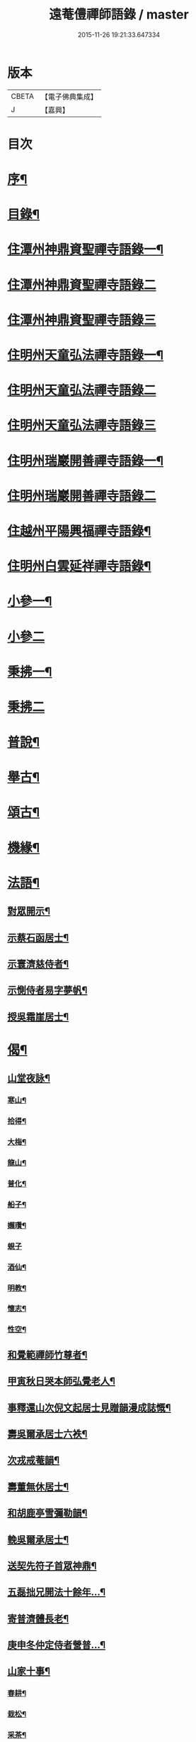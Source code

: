 #+TITLE: 遠菴僼禪師語錄 / master
#+DATE: 2015-11-26 19:21:33.647334
* 版本
 |     CBETA|【電子佛典集成】|
 |         J|【嘉興】    |

* 目次
* [[file:KR6q0511_001.txt::001-0335a2][序¶]]
* [[file:KR6q0511_001.txt::0335c2][目錄¶]]
* [[file:KR6q0511_001.txt::0336b4][住潭州神鼎資聖禪寺語錄一¶]]
* [[file:KR6q0511_002.txt::002-0340b3][住潭州神鼎資聖禪寺語錄二]]
* [[file:KR6q0511_003.txt::003-0344b3][住潭州神鼎資聖禪寺語錄三]]
* [[file:KR6q0511_004.txt::004-0348b4][住明州天童弘法禪寺語錄一¶]]
* [[file:KR6q0511_005.txt::005-0353b3][住明州天童弘法禪寺語錄二]]
* [[file:KR6q0511_006.txt::006-0358a3][住明州天童弘法禪寺語錄三]]
* [[file:KR6q0511_007.txt::007-0362c4][住明州瑞巖開善禪寺語錄一¶]]
* [[file:KR6q0511_008.txt::008-0366c3][住明州瑞巖開善禪寺語錄二]]
* [[file:KR6q0511_008.txt::0368a27][住越州平陽興福禪寺語錄¶]]
* [[file:KR6q0511_008.txt::0369b17][住明州白雲延祥禪寺語錄¶]]
* [[file:KR6q0511_009.txt::009-0370b4][小參一¶]]
* [[file:KR6q0511_010.txt::010-0374c3][小參二]]
* [[file:KR6q0511_010.txt::0376a9][秉拂一¶]]
* [[file:KR6q0511_011.txt::011-0379b3][秉拂二]]
* [[file:KR6q0511_011.txt::0382b22][普說¶]]
* [[file:KR6q0511_012.txt::012-0385a4][舉古¶]]
* [[file:KR6q0511_012.txt::0386b15][頌古¶]]
* [[file:KR6q0511_012.txt::0388b8][機緣¶]]
* [[file:KR6q0511_013.txt::013-0390b4][法語¶]]
** [[file:KR6q0511_013.txt::013-0390b5][對眾開示¶]]
** [[file:KR6q0511_013.txt::0391a26][示蔡石函居士¶]]
** [[file:KR6q0511_013.txt::0391b12][示寰濟慈侍者¶]]
** [[file:KR6q0511_013.txt::0391b28][示惻侍者易字夢帆¶]]
** [[file:KR6q0511_013.txt::0391c12][授吳霜崖居士¶]]
* [[file:KR6q0511_013.txt::0392a8][偈¶]]
** [[file:KR6q0511_013.txt::0392a9][山堂夜詠¶]]
*** [[file:KR6q0511_013.txt::0392a10][寒山¶]]
*** [[file:KR6q0511_013.txt::0392a13][拾得¶]]
*** [[file:KR6q0511_013.txt::0392a16][大梅¶]]
*** [[file:KR6q0511_013.txt::0392a19][龍山¶]]
*** [[file:KR6q0511_013.txt::0392a22][普化¶]]
*** [[file:KR6q0511_013.txt::0392a25][船子¶]]
*** [[file:KR6q0511_013.txt::0392a28][嬾瓚¶]]
*** [[file:KR6q0511_013.txt::0392a30][蜆子]]
*** [[file:KR6q0511_013.txt::0392b4][酒仙¶]]
*** [[file:KR6q0511_013.txt::0392b7][明教¶]]
*** [[file:KR6q0511_013.txt::0392b10][懷志¶]]
*** [[file:KR6q0511_013.txt::0392b13][性空¶]]
** [[file:KR6q0511_013.txt::0392b16][和覺範禪師竹尊者¶]]
** [[file:KR6q0511_013.txt::0392b24][甲寅秋日哭本師弘覺老人¶]]
** [[file:KR6q0511_013.txt::0392c2][事釋還山次倪文起居士見贈韻漫成誌慨¶]]
** [[file:KR6q0511_013.txt::0392c10][壽吳爾承居士六袟¶]]
** [[file:KR6q0511_013.txt::0392c14][次戎戒菴韻¶]]
** [[file:KR6q0511_013.txt::0392c18][壽董無休居士¶]]
** [[file:KR6q0511_013.txt::0392c22][和胡鹿亭雪彌勒韻¶]]
** [[file:KR6q0511_013.txt::0392c26][輓吳爾承居士¶]]
** [[file:KR6q0511_013.txt::0392c30][送契先符子首眾神鼎¶]]
** [[file:KR6q0511_013.txt::0393a4][五磊拙兄開法十餘年…¶]]
** [[file:KR6q0511_013.txt::0393a8][寄普濟體長老¶]]
** [[file:KR6q0511_013.txt::0393a12][庚申冬仲定侍者營普…¶]]
** [[file:KR6q0511_013.txt::0393b6][山家十事¶]]
*** [[file:KR6q0511_013.txt::0393b7][春耕¶]]
*** [[file:KR6q0511_013.txt::0393b10][栽松¶]]
*** [[file:KR6q0511_013.txt::0393b13][采茶¶]]
*** [[file:KR6q0511_013.txt::0393b16][插秧¶]]
*** [[file:KR6q0511_013.txt::0393b19][理蔬¶]]
*** [[file:KR6q0511_013.txt::0393b22][夏耘¶]]
*** [[file:KR6q0511_013.txt::0393b25][刪竹¶]]
*** [[file:KR6q0511_013.txt::0393b28][割稻¶]]
*** [[file:KR6q0511_013.txt::0393b30][刈薪]]
*** [[file:KR6q0511_013.txt::0393c4][牧牛¶]]
** [[file:KR6q0511_013.txt::0393c7][題扇為揆侍者易字一揆¶]]
** [[file:KR6q0511_013.txt::0393c10][示梵淨宗菴主掩關¶]]
** [[file:KR6q0511_013.txt::0393c13][新筍¶]]
** [[file:KR6q0511_013.txt::0393c16][青梅¶]]
** [[file:KR6q0511_013.txt::0393c19][示蔡弼明居士¶]]
** [[file:KR6q0511_013.txt::0393c22][壽潘啟祥居士¶]]
** [[file:KR6q0511_013.txt::0393c25][因寺田豁役示張致乾居士¶]]
** [[file:KR6q0511_013.txt::0393c28][贈德山語嵩禪師¶]]
** [[file:KR6q0511_013.txt::0393c30][示佛初信童]]
** [[file:KR6q0511_013.txt::0394a4][送乾正老禪¶]]
** [[file:KR6q0511_013.txt::0394a7][出山述懷三首¶]]
** [[file:KR6q0511_013.txt::0394a14][余囑歿後入骨普同有偈五章紀事或者為言復占示之¶]]
** [[file:KR6q0511_013.txt::0394a21][秋日閒吟五首¶]]
* [[file:KR6q0511_014.txt::014-0394b4][贊¶]]
** [[file:KR6q0511_014.txt::014-0394b5][拈華始祖¶]]
** [[file:KR6q0511_014.txt::014-0394b8][觀音大士¶]]
** [[file:KR6q0511_014.txt::014-0394b14][水晶彌勒¶]]
** [[file:KR6q0511_014.txt::014-0394b18][折蘆初祖¶]]
** [[file:KR6q0511_014.txt::014-0394b21][祖源世系圖¶]]
** [[file:KR6q0511_014.txt::0394c17][天童悟祖¶]]
** [[file:KR6q0511_014.txt::0394c24][平陽弘覺老和尚¶]]
** [[file:KR6q0511_014.txt::0395a2][破山和尚¶]]
** [[file:KR6q0511_014.txt::0395a6][御傳弘覺老和尚像¶]]
** [[file:KR6q0511_014.txt::0395a13][白雲鹿門和尚¶]]
** [[file:KR6q0511_014.txt::0395a17][石霜爾瞻和尚¶]]
** [[file:KR6q0511_014.txt::0395a27][大溈慧山禪師¶]]
** [[file:KR6q0511_014.txt::0395b4][錢聖月居士荷鉏圖¶]]
** [[file:KR6q0511_014.txt::0395b9][退巖禪宿道影¶]]
** [[file:KR6q0511_014.txt::0395b13][吳霜崖居士道影¶]]
** [[file:KR6q0511_014.txt::0395b18][梵淨宗菴主道影¶]]
** [[file:KR6q0511_014.txt::0395b28][自贊像藏神鼎¶]]
** [[file:KR6q0511_014.txt::0395c5][視首座請¶]]
** [[file:KR6q0511_014.txt::0395c9][巖西堂請¶]]
** [[file:KR6q0511_014.txt::0395c16][眸西堂請¶]]
** [[file:KR6q0511_014.txt::0395c22][符長老請¶]]
** [[file:KR6q0511_014.txt::0395c28][學書記請¶]]
** [[file:KR6q0511_014.txt::0396a4][證書記請¶]]
** [[file:KR6q0511_014.txt::0396a9][揆書記請¶]]
** [[file:KR6q0511_014.txt::0396a15][珠書記請¶]]
** [[file:KR6q0511_014.txt::0396a20][謙侍者請¶]]
** [[file:KR6q0511_014.txt::0396a26][密西堂請¶]]
** [[file:KR6q0511_014.txt::0396b4][範知客請¶]]
** [[file:KR6q0511_014.txt::0396b10][睿維那請¶]]
** [[file:KR6q0511_014.txt::0396b17][素都寺請¶]]
** [[file:KR6q0511_014.txt::0396b21][恢知客請¶]]
** [[file:KR6q0511_014.txt::0396b26][勤知客請¶]]
** [[file:KR6q0511_014.txt::0396b30][通副寺請]]
** [[file:KR6q0511_014.txt::0396c5][清侍者請¶]]
** [[file:KR6q0511_014.txt::0396c9][璽知客請¶]]
** [[file:KR6q0511_014.txt::0396c14][桴監院請¶]]
** [[file:KR6q0511_014.txt::0396c18][慧侍者請¶]]
** [[file:KR6q0511_014.txt::0396c23][英知藏請¶]]
** [[file:KR6q0511_014.txt::0396c28][奕侍者請¶]]
** [[file:KR6q0511_014.txt::0397a3][體知藏請¶]]
** [[file:KR6q0511_014.txt::0397a7][見維那請¶]]
** [[file:KR6q0511_014.txt::0397a11][潤山主請¶]]
** [[file:KR6q0511_014.txt::0397a17][皓書記請¶]]
** [[file:KR6q0511_014.txt::0397a21][丕書記請¶]]
** [[file:KR6q0511_014.txt::0397a26][霄知客請¶]]
** [[file:KR6q0511_014.txt::0397b3][緒監院請¶]]
** [[file:KR6q0511_014.txt::0397b8][湛維那請¶]]
** [[file:KR6q0511_014.txt::0397b13][曹後堂請¶]]
** [[file:KR6q0511_014.txt::0397b17][默西堂請¶]]
** [[file:KR6q0511_014.txt::0397b22][悟知藏請¶]]
** [[file:KR6q0511_014.txt::0397b27][珍維那請¶]]
** [[file:KR6q0511_014.txt::0397c2][空侍者請¶]]
** [[file:KR6q0511_014.txt::0397c7][彥書記請¶]]
** [[file:KR6q0511_014.txt::0397c11][祥西堂請¶]]
** [[file:KR6q0511_014.txt::0397c15][智維那請¶]]
** [[file:KR6q0511_014.txt::0397c21][澄書記請¶]]
** [[file:KR6q0511_014.txt::0397c26][德副寺請¶]]
** [[file:KR6q0511_014.txt::0397c30][固侍者請]]
** [[file:KR6q0511_014.txt::0398a4][覺菴主請¶]]
** [[file:KR6q0511_014.txt::0398a9][宗法孫請¶]]
** [[file:KR6q0511_014.txt::0398a15][皇侍者請¶]]
* [[file:KR6q0511_015.txt::015-0398b4][佛事¶]]
* [[file:KR6q0511_016.txt::016-0402a4][書啟¶]]
** [[file:KR6q0511_016.txt::016-0402a5][復寧郡諸紳衿護法啟¶]]
** [[file:KR6q0511_016.txt::016-0402a16][復定邑眾紳衿護法啟¶]]
** [[file:KR6q0511_016.txt::016-0402a28][復湘南諸紳衿護法公啟¶]]
** [[file:KR6q0511_016.txt::0402b18][復湘南諸山法屬公啟¶]]
** [[file:KR6q0511_016.txt::0402c4][復臨封諸山名德啟¶]]
** [[file:KR6q0511_016.txt::0402c22][復古南牧老和尚¶]]
** [[file:KR6q0511_016.txt::0403a8][復仲調陶太史¶]]
** [[file:KR6q0511_016.txt::0403a22][復玉齋耿兵憲¶]]
** [[file:KR6q0511_016.txt::0403b2][復吳師半居士¶]]
** [[file:KR6q0511_016.txt::0403b30][復溈山慧山和尚¶]]
** [[file:KR6q0511_016.txt::0403c9][復大年楊邑侯¶]]
** [[file:KR6q0511_016.txt::0404b3][復南淮林廣文¶]]
** [[file:KR6q0511_016.txt::0404c5][復閔渭璜居士¶]]
** [[file:KR6q0511_016.txt::0404c22][復熊郢生朱嶽連二明經¶]]
** [[file:KR6q0511_016.txt::0405a9][復子濂杜海憲¶]]
** [[file:KR6q0511_016.txt::0405b6][復前川張少保督師¶]]
** [[file:KR6q0511_016.txt::0405b21][復寧郡縉紳袍衿諸護法¶]]
** [[file:KR6q0511_016.txt::0405c5][復道南胡侍御¶]]
** [[file:KR6q0511_016.txt::0405c14][復李鄴嗣居士¶]]
** [[file:KR6q0511_016.txt::0405c20][與浮山與峰芙容古梅二禪師¶]]
** [[file:KR6q0511_016.txt::0405c30][復陶五徽居士¶]]
* [[file:KR6q0511_016.txt::0406a17][雜著¶]]
** [[file:KR6q0511_016.txt::0406a18][募修造疏¶]]
** [[file:KR6q0511_016.txt::0406b2][募朱氏復還瑞巖寺基疏¶]]
** [[file:KR6q0511_016.txt::0406b23][跋錢聖月居士源流卷末¶]]
** [[file:KR6q0511_016.txt::0406c5][和陶淵明歸去來辭¶]]
** [[file:KR6q0511_016.txt::0406c24][戒惰¶]]
** [[file:KR6q0511_016.txt::0407a4][戒口¶]]
** [[file:KR6q0511_016.txt::0407a15][戒性¶]]
** [[file:KR6q0511_016.txt::0407a23][杖銘¶]]
* [[file:KR6q0511_016.txt::0407b2][塔銘¶]]
* 卷
** [[file:KR6q0511_001.txt][遠菴僼禪師語錄 1]]
** [[file:KR6q0511_002.txt][遠菴僼禪師語錄 2]]
** [[file:KR6q0511_003.txt][遠菴僼禪師語錄 3]]
** [[file:KR6q0511_004.txt][遠菴僼禪師語錄 4]]
** [[file:KR6q0511_005.txt][遠菴僼禪師語錄 5]]
** [[file:KR6q0511_006.txt][遠菴僼禪師語錄 6]]
** [[file:KR6q0511_007.txt][遠菴僼禪師語錄 7]]
** [[file:KR6q0511_008.txt][遠菴僼禪師語錄 8]]
** [[file:KR6q0511_009.txt][遠菴僼禪師語錄 9]]
** [[file:KR6q0511_010.txt][遠菴僼禪師語錄 10]]
** [[file:KR6q0511_011.txt][遠菴僼禪師語錄 11]]
** [[file:KR6q0511_012.txt][遠菴僼禪師語錄 12]]
** [[file:KR6q0511_013.txt][遠菴僼禪師語錄 13]]
** [[file:KR6q0511_014.txt][遠菴僼禪師語錄 14]]
** [[file:KR6q0511_015.txt][遠菴僼禪師語錄 15]]
** [[file:KR6q0511_016.txt][遠菴僼禪師語錄 16]]
